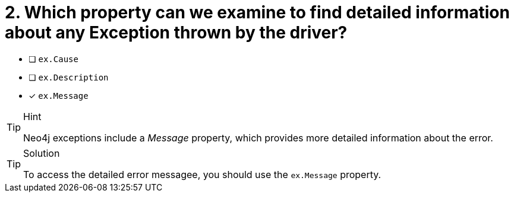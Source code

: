[.question]
= 2.  Which property can we examine to find detailed information about any Exception thrown by the driver?

- [ ] `ex.Cause`
- [ ] `ex.Description`
- [*] `ex.Message`


[TIP,role=hint]
.Hint
====
Neo4j exceptions include a _Message_ property, which provides more detailed information about the error.
====

[TIP,role=solution]
.Solution
====
To access the detailed error messagee, you should use the `ex.Message` property.
====
